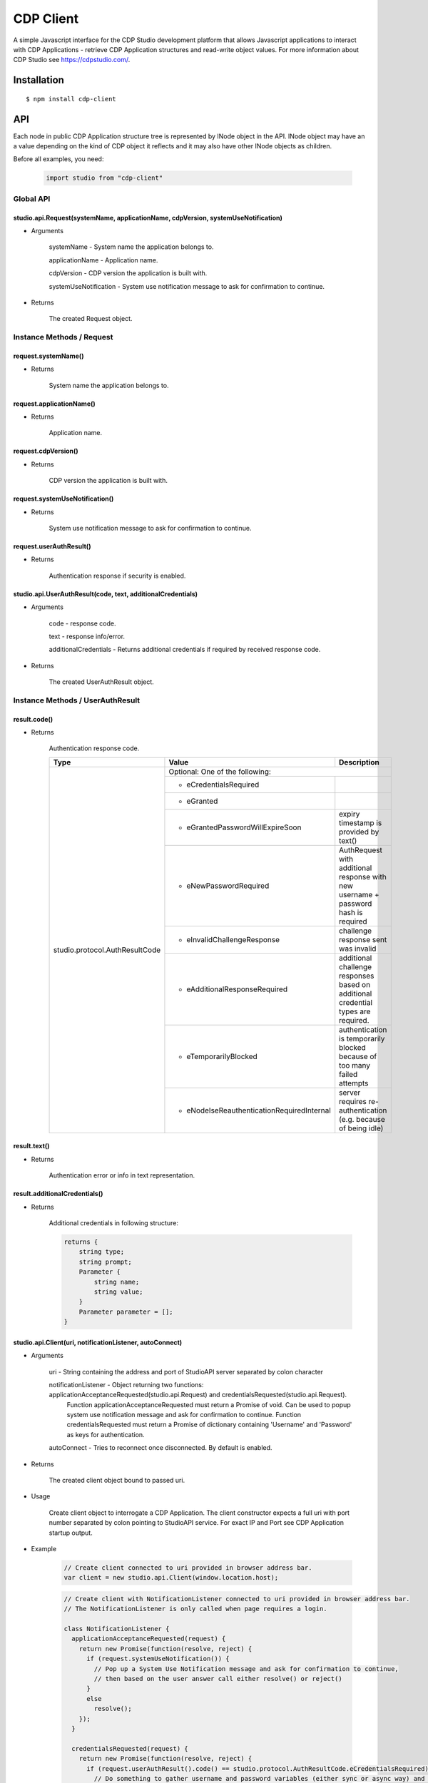 CDP Client
==========

A simple Javascript interface for the CDP Studio development platform that allows Javascript applications to interact with
CDP Applications - retrieve CDP Application structures and read-write object values. For more information
about CDP Studio see https://cdpstudio.com/.

Installation
------------

::

    $ npm install cdp-client

API
---

Each node in public CDP Application structure tree is represented by INode object in the API.
INode object may have an a value depending on the kind of CDP object it reflects and it
may also have other INode objects as children.

Before all examples, you need:

    .. code:: javascript

        import studio from "cdp-client"
    
Global API
~~~~~~~~~~

studio.api.Request(systemName, applicationName, cdpVersion, systemUseNotification)
^^^^^^^^^^^^^^^^^^^^^^^^^^^^^^^^^^^^^^^^^^^^^^^^^^^^^^^^^^^^^^^^^^^^^^^^^^^^^^^^^^

- Arguments

    systemName - System name the application belongs to.

    applicationName - Application name.
      
    cdpVersion - CDP version the application is built with.
      
    systemUseNotification - System use notification message to ask for confirmation to continue.
      
- Returns

    The created Request object.
    
Instance Methods / Request
~~~~~~~~~~~~~~~~~~~~~~~~~~

request.systemName()
^^^^^^^^^^^^^^^^^^^^

- Returns

    System name the application belongs to.

request.applicationName()
^^^^^^^^^^^^^^^^^^^^^^^^^

- Returns

    Application name.

request.cdpVersion()
^^^^^^^^^^^^^^^^^^^^

- Returns

    CDP version the application is built with.

request.systemUseNotification()
^^^^^^^^^^^^^^^^^^^^^^^^^^^^^^^

- Returns

    System use notification message to ask for confirmation to continue.

request.userAuthResult()
^^^^^^^^^^^^^^^^^^^^^^^^

- Returns

    Authentication response if security is enabled.


studio.api.UserAuthResult(code, text, additionalCredentials)
^^^^^^^^^^^^^^^^^^^^^^^^^^^^^^^^^^^^^^^^^^^^^^^^^^^^^^^^^^^^

- Arguments

    code - response code.

    text - response info/error.
      
    additionalCredentials - Returns additional credentials if required by received response code.
      
- Returns

    The created UserAuthResult object.

Instance Methods / UserAuthResult
~~~~~~~~~~~~~~~~~~~~~~~~~~~~~~~~~

result.code()
^^^^^^^^^^^^^

- Returns

    Authentication response code.
    
    +---------------------------------+----------------------------------------------+---------------------------------------------------------------------------------------+
    | Type                            | Value                                        | Description                                                                           |
    +=================================+==============================================+=======================================================================================+
    | studio.protocol.AuthResultCode  | Optional: One of the following:                                                                                                      |
    +                                 +----------------------------------------------+---------------------------------------------------------------------------------------+
    |                                 | - eCredentialsRequired                       |                                                                                       |
    +                                 +----------------------------------------------+---------------------------------------------------------------------------------------+
    |                                 | - eGranted                                   |                                                                                       |
    +                                 +----------------------------------------------+---------------------------------------------------------------------------------------+
    |                                 | - eGrantedPasswordWillExpireSoon             | expiry timestamp is provided by text()                                                |
    +                                 +----------------------------------------------+---------------------------------------------------------------------------------------+
    |                                 | - eNewPasswordRequired                       | AuthRequest with additional response with new username + password hash is required    |
    +                                 +----------------------------------------------+---------------------------------------------------------------------------------------+ 
    |                                 | - eInvalidChallengeResponse                  | challenge response sent was invalid                                                   |
    +                                 +----------------------------------------------+---------------------------------------------------------------------------------------+
    |                                 | - eAdditionalResponseRequired                | additional challenge responses based on additional credential types are required.     |
    +                                 +----------------------------------------------+---------------------------------------------------------------------------------------+
    |                                 | - eTemporarilyBlocked                        | authentication is temporarily blocked because of too many failed attempts             |
    +                                 +----------------------------------------------+---------------------------------------------------------------------------------------+
    |                                 | - eNodeIseReauthenticationRequiredInternal   | server requires re-authentication (e.g. because of being idle)                        |
    +---------------------------------+----------------------------------------------+---------------------------------------------------------------------------------------+

result.text()
^^^^^^^^^^^^^

- Returns

    Authentication error or info in text representation.

result.additionalCredentials()
^^^^^^^^^^^^^^^^^^^^^^^^^^^^^^

- Returns

    Additional credentials in following structure:

    .. code:: none
         
        returns {
            string type;
            string prompt;
            Parameter {
                string name;
                string value;
            }
            Parameter parameter = [];
        }

studio.api.Client(uri, notificationListener, autoConnect)
^^^^^^^^^^^^^^^^^^^^^^^^^^^^^^^^^^^^^^^^^^^^^^^^^^^^^^^^^

- Arguments

    uri - String containing the address and port of StudioAPI server separated by colon character

    notificationListener - Object returning two functions: applicationAcceptanceRequested(studio.api.Request) and credentialsRequested(studio.api.Request). 
      Function applicationAcceptanceRequested must return a Promise of void. Can be used to popup system use notification message and ask for confirmation to continue.
      Function credentialsRequested must return a Promise of dictionary containing 'Username' and 'Password' as keys for authentication.
    
    autoConnect - Tries to reconnect once disconnected. By default is enabled. 

- Returns

    The created client object bound to passed uri.

- Usage

    Create client object to interrogate a CDP Application. The client constructor expects a full
    uri with port number separated by colon pointing to StudioAPI service. For exact IP and Port see
    CDP Application startup output.
    
- Example

    .. code:: javascript

        // Create client connected to uri provided in browser address bar.
        var client = new studio.api.Client(window.location.host);
    
    .. code:: javascript

        // Create client with NotificationListener connected to uri provided in browser address bar.
        // The NotificationListener is only called when page requires a login.
        
        class NotificationListener {
          applicationAcceptanceRequested(request) {
            return new Promise(function(resolve, reject) {
              if (request.systemUseNotification()) {
                // Pop up a System Use Notification message and ask for confirmation to continue,
                // then based on the user answer call either resolve() or reject()
              } 
              else
                resolve();
            });
          }

          credentialsRequested(request) {
            return new Promise(function(resolve, reject) {
              if (request.userAuthResult().code() == studio.protocol.AuthResultCode.eCredentialsRequired) {
                // Do something to gather username and password variables (either sync or async way) and then call:
                resolve({Username: "cdpuser", Password: "cdpuser"});
              }
              if (request.userAuthResult().code() == studio.protocol.AuthResultCode.eReauthenticationRequired) {
                // Pop user a message that idle lockout was happened and server requires new authentication to continue:
                resolve({Username: "cdpuser", Password: "cdpuser"});
              }
            });
          }
        }

        var client = new studio.api.Client(window.location.host, new NotificationListener());


Instance Methods / Client
~~~~~~~~~~~~~~~~~~~~~~~~~

client.root()
^^^^^^^^^^^^^

- Returns

    Promise containing root INode object when fulfilled.

- Usage

    Wait for root INode object to be available from connected application. The root node is
    the top-level "system" node that contains the connected applications.
    
- Example

    .. code:: javascript

        client.root().then(function (system) {
          // use the system INode object to access connected structure.
        });

client.find(path)
^^^^^^^^^^^^^^^^^

- Arguments

    path - Path of the object to look for.

- Returns

    Promise containing requested INode object when fulfilled.
    
- Restriction

    The requested node must reside in the application client was connected to.

- Usage

    The provided path must contain dot separated path to target node. **Root node is not considered part of the path.**

- Example

    .. code:: javascript

        client.find("MyApp.CPULoad").then(function (load) {
          // use the load object referring to CPULoad in MyApp
        });
        
Instance Methods / INode
~~~~~~~~~~~~~~~~~~~~~~~~
     
node.name()
^^^^^^^^^^^

- Returns

    Node name.
    
- Usage

    Get the short node name of INode object. Names in a parent node are all unique.
    
node.info()
^^^^^^^^^^^

- Returns

    Last known internal Info object studio.protocol.Info

- Restriction

    Internal Info object should be used sparingly in client code as it is a protocol object any may change more often.
    Optional object members may not be present on all instances.
    
- Details

    +------------------+------------------------------+---------------------------------------------------------------+
    | Property         | Type                         | Description                                                   |
    +==================+==============================+===============================================================+
    | Info.node_id     | number                       | Application wide unique ID for each instance in CDP structure |
    +------------------+------------------------------+---------------------------------------------------------------+
    | Info.name        | string                       | Nodes short name                                              |
    +------------------+------------------------------+---------------------------------------------------------------+
    | Info.node_type   | studio.protocol.CDPNodeType  | | Direct CDP base type of the class. One of the following:    |
    |                  |                              | - CDP_UNDEFINED                                               |
    |                  |                              | - CDP_APPLICATION                                             |
    |                  |                              | - CDP_COMPONENT                                               |
    |                  |                              | - CDP_OBJECT                                                  |
    |                  |                              | - CDP_MESSAGE                                                 |
    |                  |                              | - CDP_BASE_OBJECT                                             |
    |                  |                              | - CDP_PROPERTY                                                |
    |                  |                              | - CDP_SETTING                                                 |
    |                  |                              | - CDP_ENUM                                                    |
    |                  |                              | - CDP_OPERATOR                                                |
    |                  |                              | - CDP_NODE                                                    |
    +------------------+------------------------------+---------------------------------------------------------------+
    | Info.value_type  | studio.protocol.CDPValueType | | Optional: Value primitive type the node holds               |
    |                  |                              | | if node may hold a value. One of the following:             |
    |                  |                              | - eUNDEFINED                                                  |
    |                  |                              | - eDOUBLE                                                     |
    |                  |                              | - eUINT64                                                     |
    |                  |                              | - eINT64                                                      |
    |                  |                              | - eFLOAT                                                      |
    |                  |                              | - eUINT                                                       |
    |                  |                              | - eINT                                                        |
    |                  |                              | - eUSHORT                                                     |
    |                  |                              | - eSHORT                                                      |
    |                  |                              | - eUCHAR                                                      |
    |                  |                              | - eCHAR                                                       |
    |                  |                              | - eBOOL                                                       |
    |                  |                              | - eSTRING                                                     |
    +------------------+------------------------------+---------------------------------------------------------------+
    | Info.type_name   | string                       | Optional: Class name of the reflected node                    |
    +------------------+------------------------------+---------------------------------------------------------------+
    | Info.server_addr | string                       | Optional: StudioAPI IP present on application nodes that      |
    |                  |                              | have **Info.is_local == false**                               |
    +------------------+------------------------------+---------------------------------------------------------------+
    | Info.server_port | number                       | Optional: StudioAPI Port present on application nodes that    |
    |                  |                              | have **Info.is_local == false**                               |
    +------------------+------------------------------+---------------------------------------------------------------+
    | Info.is_local    | boolean                      | Optional: When multiple applications are present in root node |
    |                  |                              | this flag is set to true for the application that the client  |
    |                  |                              | is connected to                                               |
    +------------------+------------------------------+---------------------------------------------------------------+
    | Info.flags       | studio.protocol.Info.Flags   | | Optional: Node flags. Any of:                               |
    |                  |                              | - eNone                                                       |
    |                  |                              | - eNodeIsLeaf                                                 |
    |                  |                              | - eValueIsPersistent                                          |
    |                  |                              | - eValueIsReadOnly                                            |
    |                  |                              | - eNodeIsRemovable                                            |
    |                  |                              | - eNodeCanAddChildren                                         |
    |                  |                              | - eNodeIsRenamable                                            |
    |                  |                              | - eNodeIsInternal                                             |
    |                  |                              | - eNodeIsImportant                                            |
    +------------------+------------------------------+---------------------------------------------------------------+

node.lastValue()
^^^^^^^^^^^^^^^^

- Returns

    last sent or received value on the node.

- Usage

    Access the last known value of existing INode object.
  
node.setValue(value, timestamp)
^^^^^^^^^^^^^^^^^^^^^^^^^^^^^^^

- Arguments

    value
    
    timestamp - timestamp in nanoseconds since EPOCH presented as long int

- Returns

    last sent or received value on the node.

- Usage

    **Setting value and timestamp (timestamp will be ignored in current implementation).**
  
node.forEachChild(iteratorCallback)
^^^^^^^^^^^^^^^^^^^^^^^^^^^^^^^^^^^

- Arguments

    Function(child) iteratorCallback - INode object as a child argument

- Usage

    Iterate over children of current node. Iteration starts latest when children for the node are resolved.
    
- Example

    .. code:: javascript

        cdpapp.forEachChild(function (child) {
          if (child.info().node_type == studio.protocol.CDPNodeType.CDP_COMPONENT) {
            // Use child object of type {INode} that is a CDP component.
          }
        });

node.child(name)
^^^^^^^^^^^^^^^^

- Arguments

    name - Name of the child to look for

- Returns

    name - Promise containing found child INode object when fulfilled.

- Usage

    Request named child node of this node by given node name.

- Example

    .. code:: javascript

        node.child("CPULoad").then(function (load) {
          // use the load object referring to CPULoad child in current node
        });
        
node.subscribeToValues(valueConsumer, fs, sampleRate)
^^^^^^^^^^^^^^^^^^^^^^^^^^^^^^^^^^^^^^^^^^^^^^^^^^^^^

- Arguments

    Function(value, timestamp) valueConsumer - timestamp in nanoseconds since EPOCH presented as long int
    
    fs - maximum frequency that value updates are expected (controls how many changes are sent in a single packet). Defaults to 5 hz.
    
    sampleRate - maximum amount of value updates sent per second (controls the amount of data transferred). Zero means all samples must be provided. Defaults to 0.

- Usage

    Subscribe to value changes on this node. On each value change valueConsumer function is called
    with value of the nodes value_type and UTC Unix timestamp in nanoseconds (nanoseconds from 01.01.1970).
    Timestamp refers to the time of value change in connected application on target controller.
    
- Example

    .. code:: javascript

        cpuLoad.subscribeToValues(function (value, timestamp) {
          console.log("CPULoad:" + value + " at " + timestamp);
        });
        
node.unsubscribeFromValues(valueConsumer)
^^^^^^^^^^^^^^^^^^^^^^^^^^^^^^^^^^^^^^^^^

- Arguments

    Function(value, timestamp) valueConsumer - timestamp in nanoseconds since EPOCH presented as long int

- Usage

    Unsubscribe given callback from value changes on this node.


node.subscribeToChildValues(name, valueConsumer, fs, sampleRate)
^^^^^^^^^^^^^^^^^^^^^^^^^^^^^^^^^^^^^^^^^^^^^^^^^^^^^^^^^^^^^^^^

- Arguments

    name
    
    Function(value, timestamp) valueConsumer - timestamp in nanoseconds since EPOCH presented as long int
    
    fs - maximum frequency that value updates are expected (controls how many changes are sent in a single packet). Defaults to 5 hz.
    
    sampleRate - maximum amount of value updates sent per second (controls the amount of data transferred). Zero means all samples must be provided. Defaults to 0.

- Usage

    Subscribe to named child's value changes on this node. This is a convenience method,
    see **node.subscribeToValues(valueConsumer)** for more information.

node.unsubscribeFromChildValues(name, valueConsumer)
^^^^^^^^^^^^^^^^^^^^^^^^^^^^^^^^^^^^^^^^^^^^^^^^^^^^

- Arguments

    name
    
    Function(value, timestamp) valueConsumer - timestamp in nanoseconds since EPOCH presented as long int

- Usage

    Unsubscribe given callback from child value changes on this node. This is a convenience method,
    see **node.unsubscribeFromValues(valueConsumer)** for more information.

node.subscribeToStructure(structureConsumer)
^^^^^^^^^^^^^^^^^^^^^^^^^^^^^^^^^^^^^^^^^^^^

- Arguments

    Function(name, change) structureConsumer

- Usage

    Subscribe to structure changes on this node. Each time child is added or removed from current node
    structureConsumer function is called with the name of the node and change argument where ADD == 1 and REMOVE == 0.

node.unsubscribeFromStructure(structureConsumer)
^^^^^^^^^^^^^^^^^^^^^^^^^^^^^^^^^^^^^^^^^^^^^^^^

- Arguments

    Function(name, change) structureConsumer

- Usage

    Unsubscribe given callback from structure changes on this node.

node.subscribeToEvents(eventConsumer, timestampFrom)
^^^^^^^^^^^^^^^^^^^^^^^^^^^^^^^^^^^^^^^^^^^^^^^^^^^^

- Arguments

    Function(event) eventConsumer
    
    timestampFrom - If 0, then all events are passed from the start of the CDP application.
                    If > 0, events starting from this timestamp (in UTC nanotime) are passed.
                    If not defined, then events from the moment of subscription is passed.

- Usage

    Subscribe to events on this node. On each event eventConsumer function is called with Event argument described here:

    +-------------------+-----------------------------+------------------------------------+--------------------------------------------------------------------------------------+
    | Property          | Type                        | Value                              | Description                                                                          |
    +===================+=============================+====================================+======================================================================================+
    | Event.id          | number                      | Optional: System unique eventId (CDP eventId + handle)                                                                    |
    +-------------------+-----------------------------+---------------------------------------------------------------------------------------------------------------------------+
    | Event.sender      | string                      | Optional: Event sender full name                                                                                          |
    +-------------------+-----------------------------+---------------------------------------------------------------------------------------------------------------------------+
    | Event.code        | studio.protocol.EventCode   | Optional: Event code flags. Any of:                                                                                       |
    |                   |                             +-----------------------------+---------------------------------------------------------------------------------------------+
    |                   |                             | - eAlarmSet                 | The alarm's Set flag/state was set. The alarm changed state to "Unack-Set"                  |
    |                   |                             +-----------------------------+---------------------------------------------------------------------------------------------+
    |                   |                             | - eAlarmClr                 | The alarm's Set flag was cleared. The Unack state is unchanged.                             |
    |                   |                             +-----------------------------+---------------------------------------------------------------------------------------------+
    |                   |                             | - eAlarmAck                 | The alarm changed state from "Unacknowledged" to "Acknowledged". The Set state is unchanged.|
    |                   |                             +-----------------------------+---------------------------------------------------------------------------------------------+
    |                   |                             | - eReprise                  | A repetition/update of an event that has been reported before. Courtesy of late subscribers.|
    |                   |                             +-----------------------------+---------------------------------------------------------------------------------------------+
    |                   |                             | - eSourceObjectUnavailable  | The provider of the event has become unavailable. (disconnected or similar)                 |
    |                   |                             +-----------------------------+---------------------------------------------------------------------------------------------+
    |                   |                             | - eNodeBoot                 | The provider reports that the CDPEventNode just have booted.                                |
    +-------------------+-----------------------------+-----------------------------+---------------------------------------------------------------------------------------------+
    | Event.status      | studio.protocol.EventStatus | Optional: Value primitive type the node holds if node may hold a value. Any of:                                           |
    |                   |                             +-----------------------------+---------------------------------------------------------------------------------------------+
    |                   |                             | - eStatusOK                 | No alarm set                                                                                |
    |                   |                             +-----------------------------+---------------------------------------------------------------------------------------------+
    |                   |                             | - eNotifySet                | NOTIFY alarm set                                                                            |
    |                   |                             +-----------------------------+---------------------------------------------------------------------------------------------+
    |                   |                             | - eWarningSet               | WARNING alarm set                                                                           |
    |                   |                             +-----------------------------+---------------------------------------------------------------------------------------------+
    |                   |                             | - eLowLevelSet              | LOW LEVEL alarm set                                                                         |
    |                   |                             +-----------------------------+---------------------------------------------------------------------------------------------+
    |                   |                             | - eHighLevelSet             | HIGH LEVEL alarm set                                                                        |
    |                   |                             +-----------------------------+---------------------------------------------------------------------------------------------+
    |                   |                             | - eErrorSet                 | ERROR alarm set                                                                             |
    |                   |                             +-----------------------------+---------------------------------------------------------------------------------------------+
    |                   |                             | - eLowLowLevelSet           | LOW-LOW LEVEL alarm set                                                                     |
    |                   |                             +-----------------------------+---------------------------------------------------------------------------------------------+
    |                   |                             | - eHighHighLevelSet         | HIGH-HIGH LEVEL alarm set                                                                   |
    |                   |                             +-----------------------------+---------------------------------------------------------------------------------------------+
    |                   |                             | - eEmergencySet             | EMERGENCY LEVEL alarm present                                                               |
    |                   |                             +-----------------------------+---------------------------------------------------------------------------------------------+
    |                   |                             | - eValueForced              | Signal value was forced (overridden)                                                        |
    |                   |                             +-----------------------------+---------------------------------------------------------------------------------------------+
    |                   |                             | - eRepeatBlocked            | Alarm is blocked due to too many repeats                                                    |
    |                   |                             +-----------------------------+---------------------------------------------------------------------------------------------+
    |                   |                             | - eProcessBlocked           | Alarm is blocked by the software                                                            |
    |                   |                             +-----------------------------+---------------------------------------------------------------------------------------------+
    |                   |                             | - eOperatorBlocked          | Alarm is blocked by the user                                                                |
    |                   |                             +-----------------------------+---------------------------------------------------------------------------------------------+
    |                   |                             | - eNotifyUnacked            | NOTIFY alarm unacknowledged                                                                 |
    |                   |                             +-----------------------------+---------------------------------------------------------------------------------------------+
    |                   |                             | - eWarningUnacked           | WARNING alarm unacknowledged                                                                |
    |                   |                             +-----------------------------+---------------------------------------------------------------------------------------------+
    |                   |                             | - eErrorUnacked             | ERROR alarm unacknowledged                                                                  |
    |                   |                             +-----------------------------+---------------------------------------------------------------------------------------------+
    |                   |                             | - eEmergencyUnacked         | EMERGENCY alarm unacknowledged                                                              |
    |                   |                             +-----------------------------+---------------------------------------------------------------------------------------------+
    |                   |                             | - eDisabled                 | Alarm is disabled                                                                           |
    |                   |                             +-----------------------------+---------------------------------------------------------------------------------------------+
    |                   |                             | - eSignalFault              | Signal has fault condition                                                                  |
    |                   |                             +-----------------------------+---------------------------------------------------------------------------------------------+
    |                   |                             | - eComponentSuspended       | Component is suspended                                                                      |
    +-------------------+-----------------------------+------------------------------------+--------------------------------------------------------------------------------------+
    | Event.timestamp   | string                      | Optional: time stamp, when this event was sent (in UTC nanotime)                                                          |
    +-------------------+-----------------------------+---------------------------------------------------------------------------------------------------------------------------+
    | Event.data        | string                      | Optional: name + value pairs                                                                                              |
    +-------------------+-----------------------------+---------------------------------------------------------------------------------------------------------------------------+

- Example

    .. code:: javascript

        node.subscribeToEvents(function (event) {
          console.log("Event triggered by:" + event.sender);
        });
        
node.unsubscribeFromEvent(eventConsumer)
^^^^^^^^^^^^^^^^^^^^^^^^^^^^^^^^^^^^^^^^^

- Arguments

    Function(event) eventConsumer

- Usage

    Unsubscribe given callback from events on this node.

node.addChild(name, typeName)
^^^^^^^^^^^^^^^^^^^^^^^^^^^^^

- Arguments

    name - Name for the new node
    
    typeName - Model name to be used for adding the new node

- Usage

    Add child Node to this Node.

node.removeChild(name)
^^^^^^^^^^^^^^^^^^^^^^

- Arguments

    name - Name of the node to be removed
    
- Usage

    Remove child Node from this Node.

